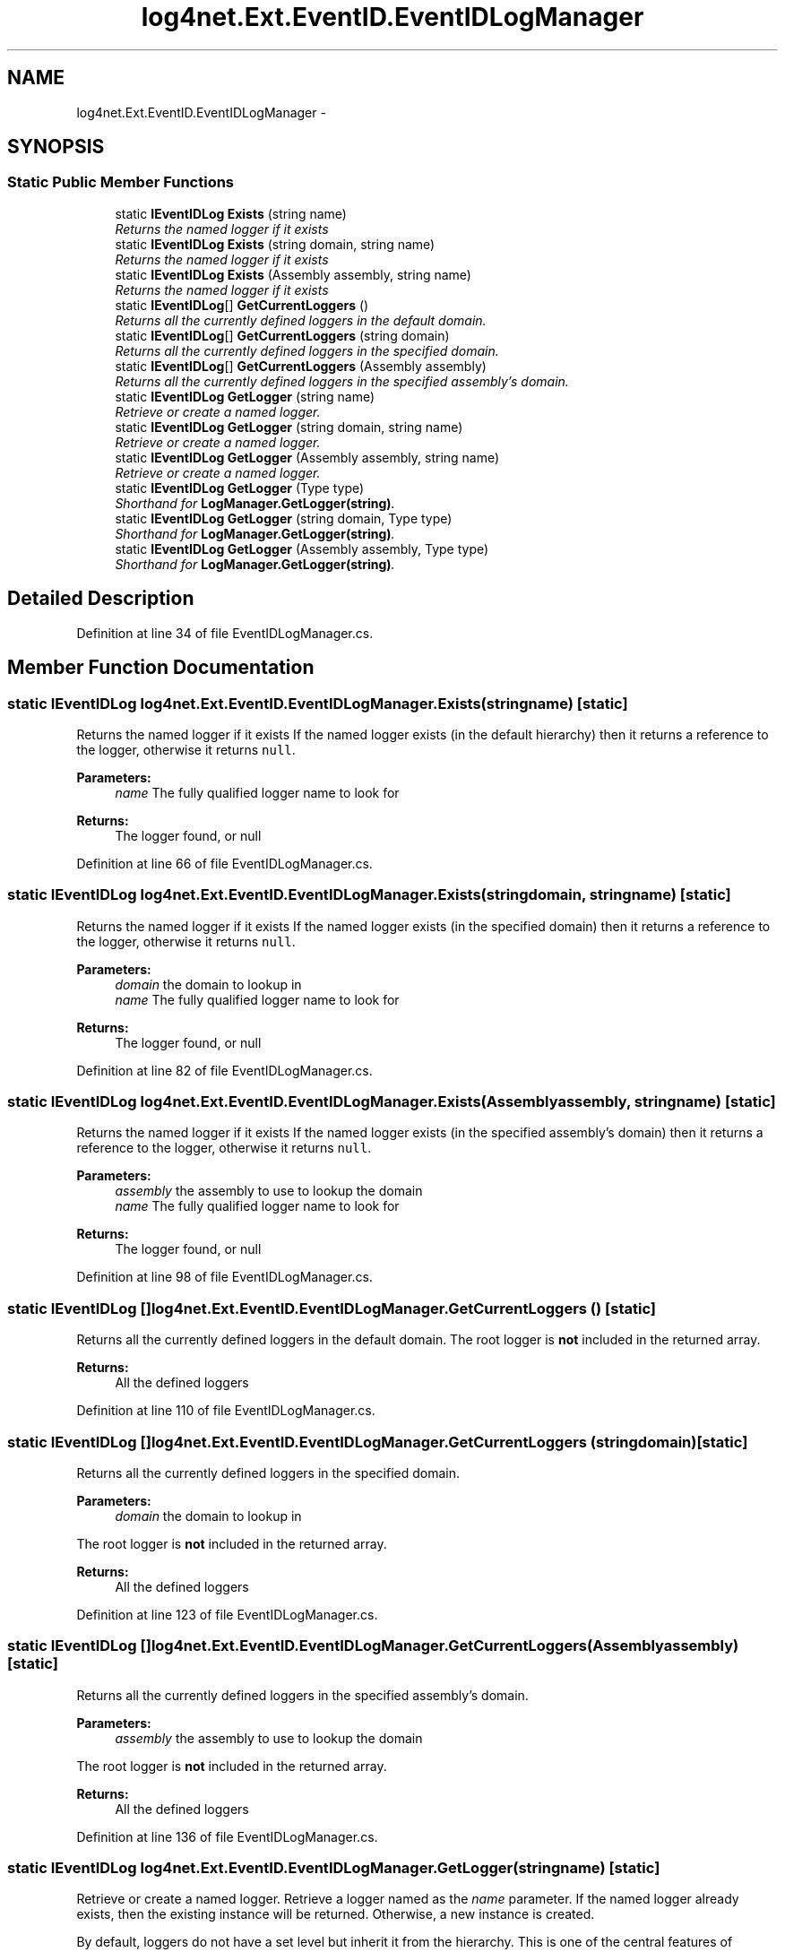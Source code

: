 .TH "log4net.Ext.EventID.EventIDLogManager" 3 "Fri Jul 5 2013" "Version 1.0" "HSA.InfoSys" \" -*- nroff -*-
.ad l
.nh
.SH NAME
log4net.Ext.EventID.EventIDLogManager \- 
.SH SYNOPSIS
.br
.PP
.SS "Static Public Member Functions"

.in +1c
.ti -1c
.RI "static \fBIEventIDLog\fP \fBExists\fP (string name)"
.br
.RI "\fIReturns the named logger if it exists \fP"
.ti -1c
.RI "static \fBIEventIDLog\fP \fBExists\fP (string domain, string name)"
.br
.RI "\fIReturns the named logger if it exists \fP"
.ti -1c
.RI "static \fBIEventIDLog\fP \fBExists\fP (Assembly assembly, string name)"
.br
.RI "\fIReturns the named logger if it exists \fP"
.ti -1c
.RI "static \fBIEventIDLog\fP[] \fBGetCurrentLoggers\fP ()"
.br
.RI "\fIReturns all the currently defined loggers in the default domain\&. \fP"
.ti -1c
.RI "static \fBIEventIDLog\fP[] \fBGetCurrentLoggers\fP (string domain)"
.br
.RI "\fIReturns all the currently defined loggers in the specified domain\&. \fP"
.ti -1c
.RI "static \fBIEventIDLog\fP[] \fBGetCurrentLoggers\fP (Assembly assembly)"
.br
.RI "\fIReturns all the currently defined loggers in the specified assembly's domain\&. \fP"
.ti -1c
.RI "static \fBIEventIDLog\fP \fBGetLogger\fP (string name)"
.br
.RI "\fIRetrieve or create a named logger\&. \fP"
.ti -1c
.RI "static \fBIEventIDLog\fP \fBGetLogger\fP (string domain, string name)"
.br
.RI "\fIRetrieve or create a named logger\&. \fP"
.ti -1c
.RI "static \fBIEventIDLog\fP \fBGetLogger\fP (Assembly assembly, string name)"
.br
.RI "\fIRetrieve or create a named logger\&. \fP"
.ti -1c
.RI "static \fBIEventIDLog\fP \fBGetLogger\fP (Type type)"
.br
.RI "\fIShorthand for \fBLogManager\&.GetLogger(string)\fP\&. \fP"
.ti -1c
.RI "static \fBIEventIDLog\fP \fBGetLogger\fP (string domain, Type type)"
.br
.RI "\fIShorthand for \fBLogManager\&.GetLogger(string)\fP\&. \fP"
.ti -1c
.RI "static \fBIEventIDLog\fP \fBGetLogger\fP (Assembly assembly, Type type)"
.br
.RI "\fIShorthand for \fBLogManager\&.GetLogger(string)\fP\&. \fP"
.in -1c
.SH "Detailed Description"
.PP 
Definition at line 34 of file EventIDLogManager\&.cs\&.
.SH "Member Function Documentation"
.PP 
.SS "static \fBIEventIDLog\fP log4net\&.Ext\&.EventID\&.EventIDLogManager\&.Exists (stringname)\fC [static]\fP"

.PP
Returns the named logger if it exists If the named logger exists (in the default hierarchy) then it returns a reference to the logger, otherwise it returns \fCnull\fP\&.
.PP
\fBParameters:\fP
.RS 4
\fIname\fP The fully qualified logger name to look for
.RE
.PP
\fBReturns:\fP
.RS 4
The logger found, or null
.RE
.PP

.PP
Definition at line 66 of file EventIDLogManager\&.cs\&.
.SS "static \fBIEventIDLog\fP log4net\&.Ext\&.EventID\&.EventIDLogManager\&.Exists (stringdomain, stringname)\fC [static]\fP"

.PP
Returns the named logger if it exists If the named logger exists (in the specified domain) then it returns a reference to the logger, otherwise it returns \fCnull\fP\&.
.PP
\fBParameters:\fP
.RS 4
\fIdomain\fP the domain to lookup in
.br
\fIname\fP The fully qualified logger name to look for
.RE
.PP
\fBReturns:\fP
.RS 4
The logger found, or null
.RE
.PP

.PP
Definition at line 82 of file EventIDLogManager\&.cs\&.
.SS "static \fBIEventIDLog\fP log4net\&.Ext\&.EventID\&.EventIDLogManager\&.Exists (Assemblyassembly, stringname)\fC [static]\fP"

.PP
Returns the named logger if it exists If the named logger exists (in the specified assembly's domain) then it returns a reference to the logger, otherwise it returns \fCnull\fP\&.
.PP
\fBParameters:\fP
.RS 4
\fIassembly\fP the assembly to use to lookup the domain
.br
\fIname\fP The fully qualified logger name to look for
.RE
.PP
\fBReturns:\fP
.RS 4
The logger found, or null
.RE
.PP

.PP
Definition at line 98 of file EventIDLogManager\&.cs\&.
.SS "static \fBIEventIDLog\fP [] log4net\&.Ext\&.EventID\&.EventIDLogManager\&.GetCurrentLoggers ()\fC [static]\fP"

.PP
Returns all the currently defined loggers in the default domain\&. The root logger is \fBnot\fP included in the returned array\&.
.PP
\fBReturns:\fP
.RS 4
All the defined loggers
.RE
.PP

.PP
Definition at line 110 of file EventIDLogManager\&.cs\&.
.SS "static \fBIEventIDLog\fP [] log4net\&.Ext\&.EventID\&.EventIDLogManager\&.GetCurrentLoggers (stringdomain)\fC [static]\fP"

.PP
Returns all the currently defined loggers in the specified domain\&. 
.PP
\fBParameters:\fP
.RS 4
\fIdomain\fP the domain to lookup in
.RE
.PP
.PP
The root logger is \fBnot\fP included in the returned array\&. 
.PP
\fBReturns:\fP
.RS 4
All the defined loggers
.RE
.PP

.PP
Definition at line 123 of file EventIDLogManager\&.cs\&.
.SS "static \fBIEventIDLog\fP [] log4net\&.Ext\&.EventID\&.EventIDLogManager\&.GetCurrentLoggers (Assemblyassembly)\fC [static]\fP"

.PP
Returns all the currently defined loggers in the specified assembly's domain\&. 
.PP
\fBParameters:\fP
.RS 4
\fIassembly\fP the assembly to use to lookup the domain
.RE
.PP
.PP
The root logger is \fBnot\fP included in the returned array\&. 
.PP
\fBReturns:\fP
.RS 4
All the defined loggers
.RE
.PP

.PP
Definition at line 136 of file EventIDLogManager\&.cs\&.
.SS "static \fBIEventIDLog\fP log4net\&.Ext\&.EventID\&.EventIDLogManager\&.GetLogger (stringname)\fC [static]\fP"

.PP
Retrieve or create a named logger\&. Retrieve a logger named as the \fIname\fP  parameter\&. If the named logger already exists, then the existing instance will be returned\&. Otherwise, a new instance is created\&.
.PP
By default, loggers do not have a set level but inherit it from the hierarchy\&. This is one of the central features of \fBlog4net\fP\&.
.PP
\fBParameters:\fP
.RS 4
\fIname\fP The name of the logger to retrieve\&.
.RE
.PP
\fBReturns:\fP
.RS 4
the logger with the name specified
.RE
.PP

.PP
Definition at line 156 of file EventIDLogManager\&.cs\&.
.SS "static \fBIEventIDLog\fP log4net\&.Ext\&.EventID\&.EventIDLogManager\&.GetLogger (stringdomain, stringname)\fC [static]\fP"

.PP
Retrieve or create a named logger\&. Retrieve a logger named as the \fIname\fP  parameter\&. If the named logger already exists, then the existing instance will be returned\&. Otherwise, a new instance is created\&.
.PP
By default, loggers do not have a set level but inherit it from the hierarchy\&. This is one of the central features of \fBlog4net\fP\&.
.PP
\fBParameters:\fP
.RS 4
\fIdomain\fP the domain to lookup in
.br
\fIname\fP The name of the logger to retrieve\&.
.RE
.PP
\fBReturns:\fP
.RS 4
the logger with the name specified
.RE
.PP

.PP
Definition at line 177 of file EventIDLogManager\&.cs\&.
.SS "static \fBIEventIDLog\fP log4net\&.Ext\&.EventID\&.EventIDLogManager\&.GetLogger (Assemblyassembly, stringname)\fC [static]\fP"

.PP
Retrieve or create a named logger\&. Retrieve a logger named as the \fIname\fP  parameter\&. If the named logger already exists, then the existing instance will be returned\&. Otherwise, a new instance is created\&.
.PP
By default, loggers do not have a set level but inherit it from the hierarchy\&. This is one of the central features of \fBlog4net\fP\&.
.PP
\fBParameters:\fP
.RS 4
\fIassembly\fP the assembly to use to lookup the domain
.br
\fIname\fP The name of the logger to retrieve\&.
.RE
.PP
\fBReturns:\fP
.RS 4
the logger with the name specified
.RE
.PP

.PP
Definition at line 198 of file EventIDLogManager\&.cs\&.
.SS "static \fBIEventIDLog\fP log4net\&.Ext\&.EventID\&.EventIDLogManager\&.GetLogger (Typetype)\fC [static]\fP"

.PP
Shorthand for \fBLogManager\&.GetLogger(string)\fP\&. Get the logger for the fully qualified name of the type specified\&. 
.PP
\fBParameters:\fP
.RS 4
\fItype\fP The full name of \fItype\fP  will be used as the name of the logger to retrieve\&.
.RE
.PP
\fBReturns:\fP
.RS 4
the logger with the name specified
.RE
.PP

.PP
Definition at line 212 of file EventIDLogManager\&.cs\&.
.SS "static \fBIEventIDLog\fP log4net\&.Ext\&.EventID\&.EventIDLogManager\&.GetLogger (stringdomain, Typetype)\fC [static]\fP"

.PP
Shorthand for \fBLogManager\&.GetLogger(string)\fP\&. Get the logger for the fully qualified name of the type specified\&. 
.PP
\fBParameters:\fP
.RS 4
\fIdomain\fP the domain to lookup in
.br
\fItype\fP The full name of \fItype\fP  will be used as the name of the logger to retrieve\&.
.RE
.PP
\fBReturns:\fP
.RS 4
the logger with the name specified
.RE
.PP

.PP
Definition at line 227 of file EventIDLogManager\&.cs\&.
.SS "static \fBIEventIDLog\fP log4net\&.Ext\&.EventID\&.EventIDLogManager\&.GetLogger (Assemblyassembly, Typetype)\fC [static]\fP"

.PP
Shorthand for \fBLogManager\&.GetLogger(string)\fP\&. Get the logger for the fully qualified name of the type specified\&. 
.PP
\fBParameters:\fP
.RS 4
\fIassembly\fP the assembly to use to lookup the domain
.br
\fItype\fP The full name of \fItype\fP  will be used as the name of the logger to retrieve\&.
.RE
.PP
\fBReturns:\fP
.RS 4
the logger with the name specified
.RE
.PP

.PP
Definition at line 242 of file EventIDLogManager\&.cs\&.

.SH "Author"
.PP 
Generated automatically by Doxygen for HSA\&.InfoSys from the source code\&.
